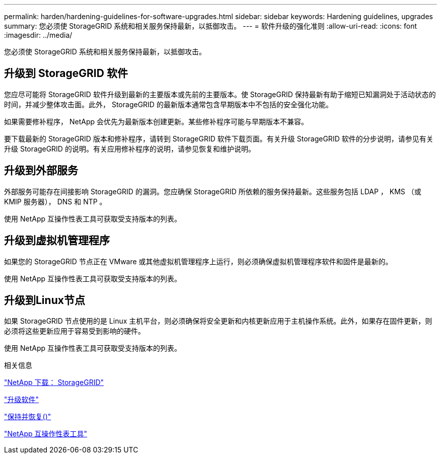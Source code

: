 ---
permalink: harden/hardening-guidelines-for-software-upgrades.html 
sidebar: sidebar 
keywords: Hardening guidelines, upgrades 
summary: 您必须使 StorageGRID 系统和相关服务保持最新，以抵御攻击。 
---
= 软件升级的强化准则
:allow-uri-read: 
:icons: font
:imagesdir: ../media/


[role="lead"]
您必须使 StorageGRID 系统和相关服务保持最新，以抵御攻击。



== 升级到 StorageGRID 软件

您应尽可能将 StorageGRID 软件升级到最新的主要版本或先前的主要版本。使 StorageGRID 保持最新有助于缩短已知漏洞处于活动状态的时间，并减少整体攻击面。此外， StorageGRID 的最新版本通常包含早期版本中不包括的安全强化功能。

如果需要修补程序， NetApp 会优先为最新版本创建更新。某些修补程序可能与早期版本不兼容。

要下载最新的 StorageGRID 版本和修补程序，请转到 StorageGRID 软件下载页面。有关升级 StorageGRID 软件的分步说明，请参见有关升级 StorageGRID 的说明。有关应用修补程序的说明，请参见恢复和维护说明。



== 升级到外部服务

外部服务可能存在间接影响 StorageGRID 的漏洞。您应确保 StorageGRID 所依赖的服务保持最新。这些服务包括 LDAP ， KMS （或 KMIP 服务器）， DNS 和 NTP 。

使用 NetApp 互操作性表工具可获取受支持版本的列表。



== 升级到虚拟机管理程序

如果您的 StorageGRID 节点正在 VMware 或其他虚拟机管理程序上运行，则必须确保虚拟机管理程序软件和固件是最新的。

使用 NetApp 互操作性表工具可获取受支持版本的列表。



== *升级到Linux节点*

如果 StorageGRID 节点使用的是 Linux 主机平台，则必须确保将安全更新和内核更新应用于主机操作系统。此外，如果存在固件更新，则必须将这些更新应用于容易受到影响的硬件。

使用 NetApp 互操作性表工具可获取受支持版本的列表。

.相关信息
https://mysupport.netapp.com/site/products/all/details/storagegrid/downloads-tab["NetApp 下载： StorageGRID"^]

link:../upgrade/index.html["升级软件"]

link:../maintain/index.html["保持并恢复()"]

https://mysupport.netapp.com/matrix["NetApp 互操作性表工具"^]
